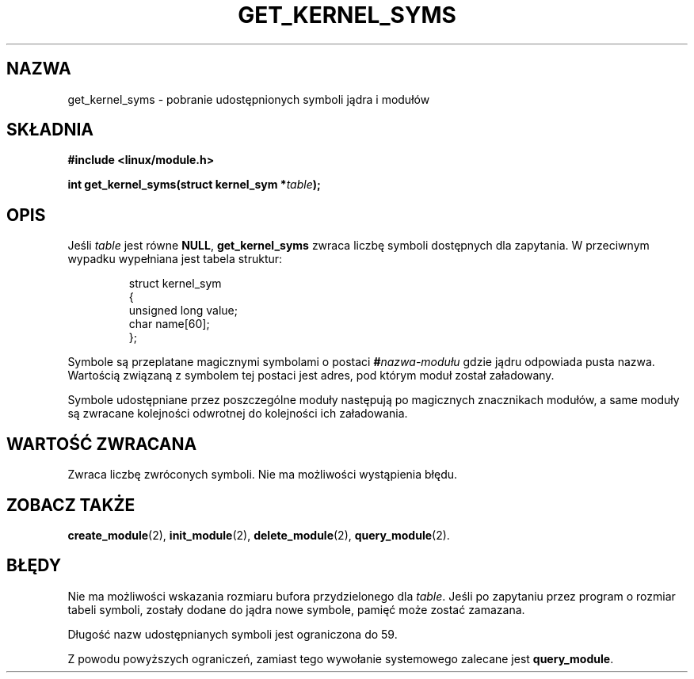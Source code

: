 .\" Copyright (C) 1996 Free Software Foundation, Inc.
.\" This file is distributed accroding to the GNU General Public License.
.\" See the file COPYING in the top level source directory for details.
.\" Translation (c) 1998 Przemek Borys <pborys@p-soft.silesia.linux.org.pl>
.\"
.TH GET_KERNEL_SYMS 2 "26 grudnia 1996" Linux "Wsparcie dla modułów"
.SH NAZWA
get_kernel_syms \- pobranie udostępnionych symboli jądra i modułów
.SH SKŁADNIA
.nf
.B #include <linux/module.h>
.sp
.BI "int get_kernel_syms(struct kernel_sym *" table );
.fi
.SH OPIS
Jeśli \fItable\fP jest równe \fBNULL\fP, \fBget_kernel_syms\fP zwraca liczbę
symboli dostępnych dla zapytania. W przeciwnym wypadku wypełniana jest
tabela struktur: 
.PP
.RS
.nf
struct kernel_sym
{
  unsigned long value;
  char name[60];
};
.fi
.RE
.PP
Symbole są przeplatane magicznymi symbolami o postaci
.BI # nazwa-modułu
gdzie jądru odpowiada pusta nazwa.
Wartością związaną z symbolem tej postaci jest adres, pod którym moduł
został załadowany.
.PP
Symbole udostępniane przez poszczególne moduły następują po magicznych
znacznikach modułów, a same moduły są zwracane kolejności odwrotnej do
kolejności ich załadowania.
.SH "WARTOŚĆ ZWRACANA"
Zwraca liczbę zwróconych symboli. Nie ma możliwości wystąpienia błędu.
.SH "ZOBACZ TAKŻE"
.BR create_module "(2), " init_module "(2), " delete_module "(2), "
.BR query_module "(2)."
.SH BŁĘDY
Nie ma możliwości wskazania rozmiaru bufora przydzielonego dla 
\fItable\fP.  Jeśli po zapytaniu przez program o rozmiar tabeli symboli,
zostały dodane do jądra nowe symbole, pamięć może zostać zamazana.
.PP
Długość nazw udostępnianych symboli jest ograniczona do 59.
.PP
Z powodu powyższych ograniczeń, zamiast tego wywołanie systemowego zalecane
jest \fBquery_module\fP.
